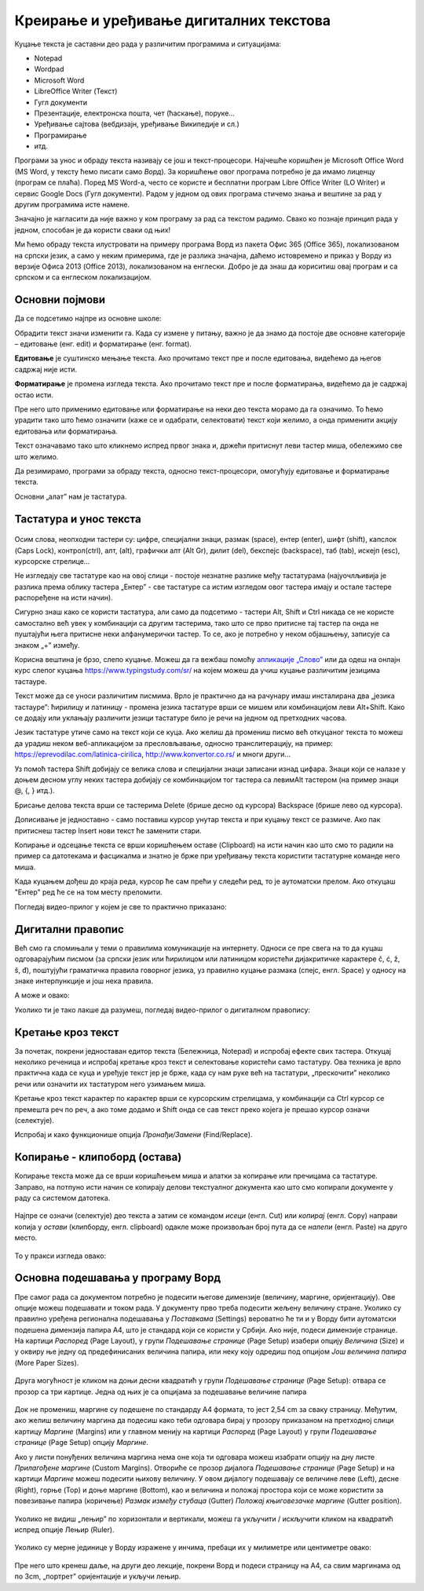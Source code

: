 Креирање и уређивање дигиталних текстова
========================================

Куцање текста је саставни део рада у различитим програмима и ситуацијама:

- Notepad

- Wordpad

- Microsoft Word

- LibreOffice Writer (Текст)

- Гугл документи

- Презентације, електронска пошта, чет (ћаскање), поруке...

- Уређивање сајтова (вебдизајн, уређивање Википедије и сл.)

- Програмирање

- итд.

Програми за унос и обраду текста називају се још и текст-процесори. Најчешће коришћен је Microsoft Office Word (MS Word, у тексту ћемо писати само *Ворд*). За коришћење овог програма потребно је да имамо лиценцу (програм се плаћа). Поред MS Word-а, често се користе и бесплатни програм Libre Office Writer (LO Writer) и сервис Google Docs (Гугл документи). Радом у једном од ових програма стичемо знања и вештине за рад у другим програмима исте намене.

Значајно је нагласити да није важно у ком програму за рад са текстом радимо. Свако ко познаје принцип рада у једном, способан је да користи сваки од њих!

Ми ћемо обраду текста илустровати на примеру програма Ворд из пакета Офис 365 (Office 365), локализованом на српски језик, а само у неким примерима, где је разлика значајна, даћемо истовремено и приказ у Ворду из верзије Офиса 2013 (Office 2013), локализованом на енглески. Добро је да знаш да кориситиш овај програм и са српском и са енглеском локализацијом.

Основни појмови
---------------

Да се подсетимо најпре из основне школе:

Обрадити текст значи изменити га. Када су измене у питању, важно је да знамо да постоје две основне категорије – едитовање (енг. edit) и форматирање (енг. format).

**Едитовање** је суштинско мењање текста. Ако прочитамо текст пре и после едитовања, видећемо да његов садржај није исти.

.. ytpopup:: VI0o0geLYNs
    :width: 735
    :height: 415
    :align: center



**Форматирање** је промена изгледа текста. Ако прочитамо текст пре и после форматирања, видећемо да је садржај остао исти.

.. ytpopup:: yBgWBYZQel8
    :width: 735
    :height: 415
    :align: center


Пре него што применимо едитовање или форматирање на неки део текста морамо да га означимо. То ћемо урадити тако што ћемо означити (каже се и одабрати, селектовати) текст који желимо, а онда применити акцију едитовања или форматирања.

Текст означавамо тако што кликнемо испред првог знака и, држећи притиснут леви тастер миша, обележимо све што желимо.


Да резимирамо, програми за обраду текста, односно текст-процесори, омогућују едитовање и форматирање текста.

Основни „алат” нам је тастатура.


Тастатура и унос текста
-----------------------


.. figure:: ../../_images/w1_tastatura.jpg
   :width: 780px   
   :align: center

Осим слова, неопходни тастери су: цифре, специјални знаци, размак (space), ентер (enter), шифт (shift), капслок (Caps Lock), контрол(ctrl), алт, (alt), графички алт (Alt Gr), дилит (del), бекспејс (backspace), таб (tab), искејп (esc), курсорскe стрелице...

Не изгледају све тастатуре као на овој слици - постоје незнатне разлике међу тастатурама (најуочлљивија је разлика према облику тастера „Ентер” - све тастатуре са истим изгледом овог тастера имају и остале тастере распоређене на исти начин).

Сигурно знаш како се користи тастатура, али само да подсетимо - тастери Alt, Shift и Ctrl никада се не користе самостално већ увек у комбинацији са другим тастерима, тако што се прво притисне тај тастер па онда не пуштајући њега притисне неки алфанумерички тастер. То се, ако је потребно у неком објашњењу,  записује са знаком „+” између.

.. suggestionnote:: Ако хоћеш да знаш детаљније
   
   Можеш да прочиташ на `овом линку <https://support.microsoft.com/sr-latn-me/help/17073/windows-using-keyboard>`_.


Корисна вештина је брзо, слепо куцање. Можеш да га вежбаш помоћу `апликације „Слово” <https://web.archive.org/web/20180109123109/http://www.microsoftsrb.rs/download/obrazovanje/pil/slovo/Slovo_[SR].zip>`_ или да одеш на онлајн курс слепог куцања https://www.typingstudy.com/sr/ на којем можеш да учиш куцање различитим језицима тастауре.

Текст може да се уноси различитим писмима. Врло је практично да на рачунару имаш инсталирана два „језика тастауре”: ћирилицу и латиницу - промена језика тастатуре врши се мишем или комбинацијом леви Alt+Shift. Како се додају или уклањају различити језици тастатуре било је речи на једном од претходних часова.

Језик тастатуре утиче само на текст који се куца. Ако желиш да промениш писмо већ откуцаног текста то можеш да урадиш неком веб-апликацијом за пресловљавање, односно транслитерацију, на пример: https://eprevodilac.com/latinica-cirilica, http://www.konvertor.co.rs/ и многи други...  

Уз помоћ тастера Shift добијају се велика слова и специјални знаци записани изнад цифара. Знаци који се налазе у доњем десном углу неких тастера добијају се комбинацијом тог тастера са левимAlt тастером (на пример знаци @, {, } итд.).

Брисање делова текста врши се тастерима Delete (брише десно од курсора)  Backspace (брише лево од курсора).

Дописивање је једноставно - само поставиш курсор унутар текста и при куцању текст се размиче. Ако пак притиснеш тастер Insert нови текст ће заменити стари.

Копирање и одсецање текста се врши коришћењем оставе (Clipboard) на исти начин као што смо то радили на пример са датотекама и фасцикалма и знатно је брже при уређивању текста користити тастатурне команде него миша.

Када куцањем дођеш до краја реда, курсор ће сам прећи у следећи ред, то је аутоматски прелом. Ако откуцаш  "Ентер" ред ће се на том месту преломити. 

Погледај видео-прилог у којем је све то практично приказано:

.. ytpopup:: -9idiDJOVqo
    :width: 735
    :height: 415
    :align: center



Дигитални правопис
------------------

Већ смо га спомињали у теми о правилима комуникације на интернету. Односи се пре свега на то да куцаш одговарајућим писмом (за српски језик или ћирилицом или латиницом користећи дијакритичке карактере č, ć, ž, š, đ), поштујући граматичка правила говорног језика, уз правилно куцање размака (спејс, енгл. Space) у односу на знаке интерпункције и још нека правила.

   
.. infonote::
   
   Јако је важно да се и у дигиталном и реалном свету правилно изражавамо и говорним и писаним путем.

   Дигитално писмена особа, примењује сва граматичка правила, и има знања везана за дигитални свет.

   Дигитално писмен човек:

   - после знакова интерпункције (зареза, тачке, узвичника, упитника, тачке зареза,…) увек куца један размак (спејс, бланко);

   - испред и иза заграде куца размак - први знак (слово, број или било који други знак) у загради приљубљен је уз отворену заграду, а последњи знак уз затворену заграду;

   - испред и иза наводника куца размак - први знак оставља приљубљен уз отворене наводнике, а последњи знак уз затворене наводнике;

   - наводници се употребљавају „на овај начин“ куцањем знакова наводника комбинацијом shift и 2. Уколико су правилно уређена језичка подешавања, знаци ће аутоматски на почетку да се поставе доле, а на крају горе. Погрешно је уместо доњих наводника куцати два зареза! 
    
   - косу црту пише без размака пре и после ње ако жели да раздвоји две речи;

   - косу црту пише са размаком пре и после ње ако жели да раздвоји две фразе које се састоје од више речи;

   - цртицу пише без размака пре и после ње када жели да напише полусложенице које садрже две речи или слово и реч;

   - цртицу пише са размаком пре и после ње када жели да напише полусложенице које садрже више речи. 


А може и овако:

.. suggestionnote:: Погледај инфографик о дигиталном правопису
   
   Посети `овај линк <http://www.istokpavlovic.com/blog/digitalni-pravopis/>`_. 



Уколико ти је тако лакше да разумеш, погледај видео-прилог о дигиталном правопису:

.. ytpopup:: mRxjmeKFEbc
    :width: 735
    :height: 415
    :align: center



Кретање кроз текст
------------------

За почетак, покрени једноставан едитор текста (Бележница, Notepad) и испробај ефекте свих тастера. Откуцај неколико реченица и испробај кретање кроз текст и селектовање користећи само тастатуру. Ова техника је врло практична када се куца и уређује текст јер је брже, када су нам руке већ на тастатури, „прескочити” неколико речи или означити их тастатуром него узимањем миша. 

Кретање кроз текст карактер по карактер врши се курсорским стрелицама, у комбинацији са Ctrl курсор се премешта реч по реч, а ако томе додамо и Shift онда се сав текст преко којега је прешао курсор означи (селектује).

Испробај и како функционише опција *Пронађи/Замени* (Find/Replace).


Копирање - клипоборд (остава)
-----------------------------

Копирање текста може да се врши коришћењем миша и алатки за копирање или пречицама са тастатуре. Заправо, на потпуно исти начин се копирају делови текстуалног документа као што смо копирали документе у раду са системом датотека.

.. figure:: ../../_images/4_1_001.png
   :width: 780px   
   :align: center
   :class: screenshot-shadow

Најпре се означи (селектује) део текста а затим се командом *исеци* (енгл. Cut) или *копирај* (енгл. Copy) направи копија у *остави* (клипборду, енгл. clipboard) одакле може произвољан број пута да се *налепи* (енгл. Paste) на друго место.

.. figure:: ../../_images/4_1_002.png
   :width: 780px   
   :align: center
   :class: screenshot-shadow

То у пракси изгледа овако:

.. ytpopup:: NAJEyH5N98o
    :width: 735
    :height: 415
    :align: center



Основна подешавања у програму Ворд
----------------------------------

Пре самог рада са документом потребно је подесити његове димензије (величину, маргине, оријентацију). Ове опције можеш подешавати и током рада.
У документу прво треба подесити жељену величину стране. Уколико су правилно уређена регионална подешавања у *Поставкама* (Settings) вероватно ће ти и у Ворду бити аутоматски подешена димензија папира А4, што је стандард који се користи у Србији. 
Ако није, подеси димензије странице. На картици *Распоред* (Page Layout), у групи *Подешавање странице* (Page Setup) изабери опцију *Величина* (Size) и у оквиру ње једну од предефинисаних величина папира, или неку коју одредиш под опцијом *Још величина папира* (More Paper Sizes).

.. figure:: ../../_images/4_1_005.png
   :width: 500px   
   :align: center
   :class: screenshot-shadow

Друга могућност је кликом на доњи десни квадратић у групи *Подешавање странице* (Page Setup): отвара се прозор са три картице. Једна од њих је са опцијама за подешавање величине папира

.. figure:: ../../_images/4_1_003.png
   :width: 500px   
   :align: center
   :class: screenshot-shadow


Док не промениш, маргине су подешене по стандарду A4 формата, то јест 2,54 cm за сваку страницу. Међутим, ако желиш величину маргина да подесиш како теби одговара бирај у прозору приказаном на претходној слици картицу *Маргине* (Margins) или у главном менију на картици *Распоред* (Page Layout) у групи *Подешавање странице* (Page Setup) опцију *Маргине*.

Ако у листи понуђених величина маргина нема оне која ти одговара можеш изабрати опцију на дну листе *Прилагођене маргине* (Custom Margins). Отвориће се прозор дијалога *Подешавање странице* (Page Setup) и на картици *Маргине* можеш подесити њихову величину. У овом дијалогу подешавају се величине леве (Left), десне (Right), горње (Top) и доње маргине (Bottom), као и величина и положај простора који се може користити за повезивање папира (коричење) *Размак између стубаца* (Gutter) *Положај књиговезачке маргине* (Gutter position).

.. figure:: ../../_images/w1_margine.png
   :width: 800px   
   :align: center
   :class: screenshot-shadow


Уколико не видиш „лењир” по хоризонтали и вертикали, можеш га укључити / искључити кликом на квадратић испред опције Лењир (Ruler).

.. figure:: ../../_images/4_1006.png
   :width: 780px   
   :align: center
   :class: screenshot-shadow


Уколико су мерне јединице у Ворду изражене у инчима, пребаци их у милиметре или центиметре овако:

.. figure:: ../../_images/4_1_007c.png
   :width: 780px   
   :align: center
   :class: screenshot-shadow


Пре него што кренеш даље, на други део лекције, покрени Ворд и подеси страницу на А4, са свим маргинама од по 3cm, „портрет” оријентације и укључи лењир.




